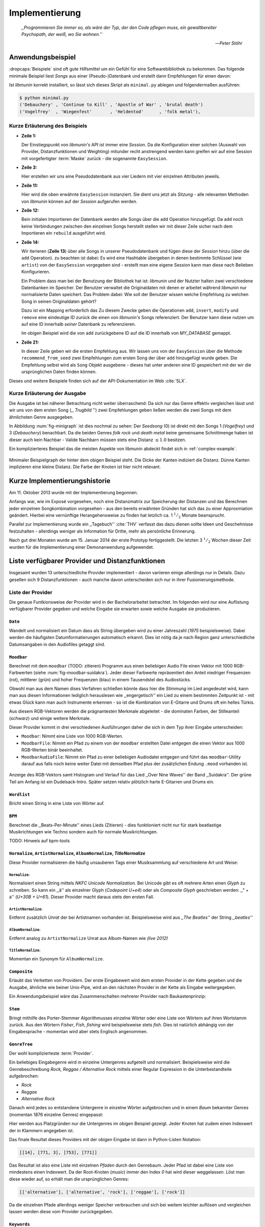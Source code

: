 ***************
Implementierung
***************

.. epigraph::


    *,,Programmieren Sie immer so, als wäre der Typ, der den Code pflegen muss, ein
    gewaltbereiter Psychopath, der weiß, wo Sie wohnen.''*

    -- *Peter Stöhr*

Anwendungsbeispiel
==================

:dropcaps:`Beispiele` sind oft gute Hilfsmittel um ein Gefühl für eine Softwarebibliothek 
zu bekommen. Das folgende minimale Beispiel liest *Songs* aus einer
(Pseudo-)Datenbank und erstellt dann Empfehlungen für einen davon:

.. code-block:: python
    :linenos:
    :emphasize-lines: 1,3,11,12,14,21

    from munin.easy import EasySession

    MY_DATABASE = [
        # Artist:           Album:               Title:             Genre:
        ('Akrea'          , 'Lebenslinie'      , 'Trugbild'       , 'death metal'),
        ('Vogelfrey'      , 'Wiegenfest'       , 'Heldentod'      , 'folk metal'),
        ('Letzte Instanz' , 'Götter auf Abruf' , 'Salve te'       , 'folk rock'),
        ('Debauchery'     , 'Continue to Kill' , 'Apostle of War' , 'brutal death')
    ]

    session = EasySession()
    with session.transaction():
        for idx, (artist, album, title, genre) in enumerate(MY_DATABASE):
             session.mapping[session.add({
                 'artist': artist,
                 'album': album,
                 'title': title,
                 'genre': genre
             })] = idx

    for munin_song in session.recommend_from_seed(session[0], 2):
        print(MY_DATABASE[munin_song.uid])


Ist *libmunin* korrekt installiert, so lässt sich dieses Skript als
``minimal.py`` ablegen und folgendermaßen ausführen:

.. code-block:: bash

    $ python minimal.py 
    ('Debauchery' , 'Continue to Kill' , 'Apostle of War' , 'brutal death')
    ('Vogelfrey'  , 'Wiegenfest'       , 'Heldentod'      , 'folk metal'),
   

Kurze Erläuterung des Beispiels 
-------------------------------

* **Zeile 1:** 
  
  Der Einstiegspunkt von *libmunin's* API ist immer eine *Session*.
  Da die Konfiguration einer solchen (Auswahl von Provider, Distanzfunktionen
  und Weighting) mitunder recht anstrengend werden kann greifen wir auf eine
  Session mit vorgefertigter :term:`Maske` zurück - die sogenannte
  ``EasySession``.
  
* **Zeile 3:**

  Hier erstellen wir uns eine Pseudodatenbank aus vier Liedern mit vier
  einzelnen Attributen jeweils.

* **Zeile 11:** 

  Hier wird die oben erwähnte ``EasySession`` instanziert. Sie dient uns jetzt
  als *Sitzung* - alle relevanten Methoden von *libmunin* können auf der
  *Session* aufgerufen werden.

* **Zeile 12:**

  Bein initialen Importieren der Datenbank werden alle Songs über die ``add``
  Operation hinzugefügt. Da ``add`` noch keine Verbindungen zwischen den
  einzelnen Songs herstellt stellen wir mit dieser Zeile sicher nach dem
  Importieren ein ``rebuild`` ausgeführt wird.

* **Zeile 14:**

  Wir iterieren (**Zeile 13**) über alle Songs in unserer Pseudodatenbank und 
  fügen diese der *Session* hinzu (über die ``add`` Operation). zu beachten ist
  dabei: Es wird eine Hashtable übergeben in denen bestimmte Schlüssel (wie
  ``artist``) von der ``EasySession`` vorgegeben sind - erstellt man eine eigene
  Session kann man diese nach Belieben Konfigurieren.
  
  Ein Problem dass man bei der Benutzung der Bibliothek hat ist: *libmunin* und der
  Nutzter halten zwei verschiedene Datenbanken im Speicher. Der Benutzer
  verwaltet die Originaldaten mit denen er arbeitet während *libmunin* nur
  normalisierte Daten speichert. Das Problem dabei: Wie soll der Benutzer wissen
  welche Empfehlung zu welchen Song in seinen Originaldaten gehört?

  Dazu ist ein Mapping erforderlich das 
  Zu diesem Zwecke geben die Operationen ``add``, ``insert``, ``modify`` und
  ``remove`` eine eindeutige ID zurück die einen von *libmunin's* Songs
  referenziert. Der Benutzer kann diese nutzen um auf eine ID innerhalb *seiner*
  Datenbank zu referenzieren. 

  Im obigen Beispiel wird die von ``add`` zurückgebene ID auf die ID innerhalb
  von *MY_DATABASE* gemappt.

* **Zeile 21:**

  In dieser Zeile geben wir die ersten Empfehlung aus. Wir lassen uns von der
  ``EasySession`` über die Methode ``recommend_from_seed`` zwei Empfehlungen zum ersten
  Song der über ``add`` hinzugefügt wurde geben. Die Empfehlung selbst wird als
  ``Song`` Objekt ausgebene - dieses hat unter anderen eine ID gespeichert mit
  der wir die ursprünglichen Daten finden können.

Dieses und weitere Beispiele finden sich auf der API-Dokumentation im Web
:cite:`5LX`.


Kurze Erläuterung der Ausgabe
-----------------------------

Die Ausgabe ist bei näherer Betrachtung nicht weiter überraschend: Da sich nur
das Genre effektiv vergleichen lässt und wir uns von dem ersten Song (,,
*Trugbild* '') zwei Empfehlungen geben ließen werden die zwei Songs mit dem
ähnlichsten Genre ausgegeben.

In Abbildung :num:`fig-minigraph` ist dies nochmal zu sehen: Der *Seedsong* (0) 
ist direkt mit den Songs 1 (*Vogelfrey*) und 3 (*Debauchery*) benachbart. 
Da die beiden Genres *folk rock* und *death metal* keine gemeinsame Schnittmenge
haben ist dieser auch kein Nachbar - Valide Nachbarn müssen stets eine Distanz
:math:`\le 1.0` besitzen.

Ein komplizierteres Beispiel das die meisten Aspekte von libmunin abdeckt 
findet sich in :ref:`complex-example`.

.. _fig-minigraph: 

.. figure:: figs/minigraph.png
    :alt: Minimaler Beispielgraph
    :width: 42%
    :align: center

    Minimaler Beispielgraph der hinter dem obigen Beispiel steht. Die Dicke der
    Kanten indiziert die Distanz. Dünne Kanten implizieren eine kleine Distanz.
    Die Farbe der Knoten ist hier nicht relevant.

Kurze Implementierungshistorie
==============================

Am 11. Oktober 2013 wurde mit der Implementierung begonnen. 

Anfangs war, wie im Exposé vorgesehen, noch eine Distanzmatrix zur Speicherung
der Distanzen und das Berechnen jeder einzelnen Songkombination vorgesehen -
aus den bereits erwähnten Gründen hat sich das zu einer Approxmiation geändert.
Hierbei eine vernünftige Herangehensweise zu finden hat letzlich ca. 1
:math:`^1/_2` Monate beansprucht.

Parallel zur Implementierung wurde ein ,,Tagebuch'' :cite:`THV` verfasst das
dazu dienen sollte Ideen und Geschehnisse festzuhalten - allerdings weniger als
Information für Dritte, mehr als persönliche Erinnerung.

Nach gut drei Monaten wurde am 15. Januar 2014 der erste Prototyp fertiggestellt. 
Die letzten 3 :math:`^1/_2` Wochen dieser Zeit wurden für die
Implementierung einer Demonanwendung aufgewendet.

Liste verfügbarer Provider und Distanzfunktionen
================================================

Insgesamt wurden 13 unterschiedliche Provider implementiert - davon variieren
einige allerdings nur in Details. Dazu gesellen sich 9 Distanzfunktionen - auch
manche davon unterscheiden sich nur in ihrer Fusionierungsmethode.

Liste der Provider
------------------

Die genaue Funtkionsweise der Provider wird in der Bachelorarbeitet betrachtet.
Im folgenden wird nur eine Auflistung verfügbarer Provider gegeben und welche
Eingabe sie erwarten sowie welche Ausgabe sie produzieren.


``Date``
~~~~~~~~

Wandelt und normalisiert ein Datum dass als String übergeben wird zu einer
Jahreszahl (*1975* beispielsweise). Dabei werden die häufigsten
Datumformatierungen automatisch erkannt. Dies ist nötig da je nach Region ganz
unterschiedliche Datumsangaben in den Audiofiles getaggt sind. 

``Moodbar``
~~~~~~~~~~~

Berechnet mit dem ``moodbar`` (TODO: zitieren) Programm aus einen beliebigen
Audio File einen Vektor mit 1000 RGB-Farbwerten (siehe
:num:`fig-moodbar-suidakra`). Jeder dieser Farbwerte repräsentiert den Anteil
niedriger Frequenzen (rot), mittlerer (grün) und hoher Frequenzen (blau) in
einem Tausendstel des Audiostücks. 

Obwohl man aus dem Namen dises Verfahren schließen könnte dass hier die
*Stimmung* im Lied angedeutet wird, kann man aus diesen Informationen
lediglich herauslesen wie ,,engergetisch'' ein Lied zu einem bestimmten
Zeitpunkt ist - mit etwas Glück kann man auch Instrumente erkennen - so ist
die Kombination von E-Gitarre und Drums oft ein helles Türkis.

Aus diesem RGB-Vektoren werden die prägnantesten Merkmale abgeleitet - die
dominaten Farben, der Stilleanteil (*schwarz*) und einige weitere Merkmale.

Dieser Provider kommt in drei verschiedenen Ausführungen daher die sich in dem
Typ ihrer Eingabe unterscheiden:

* ``Moodbar``: Nimmt eine Liste von 1000 RGB-Werten.
* ``MoodbarFile``: Nimmt ein Pfad zu einem von der ``moodbar`` erstellten Datei
  entgegen die einen Vektor aus 1000 RGB-Werten binär beeinhaltet.
* ``MoodbarAudioFile``: Nimmt ein Pfad zu einer beliebigen Audiodatei entgegen
  und führt das ``moodbar``-Utility darauf aus falls noch keine weiter Datei mit
  demselben Pfad plus der zusätzlichen Endung ``.mood`` vorhanden ist.

.. _fig-moodbar-suidakra:

.. figure:: figs/moodbar_suidakra.*
    :alt: Moodbar Beispielsvisualisierung
    :width: 100%
    :align: center

    Anzeige des RGB-Vektors samt Histogram und Verlauf für das Lied ,,Over Nine
    Waves'' der Band ,,Suidakra''. Der grüne Teil am Anfang ist ein
    Dudelsack-Intro. Später setzen relativ plötzlich harte E-Gitarren und Drums
    ein.

``Wordlist``
~~~~~~~~~~~~

Bricht einen String in eine Liste von Wörter auf.

``BPM``
~~~~~~~

Berechnet die ,,Beats-Per-Minute'' eines Lieds (Zitieren) - dies funktioniert
nicht nur für stark beatlastige Musikrichtungen wie Techno sondern auch für
normale Musikrichtungen. 

TODO: Hinweis auf bpm-tools

``Normalize``, ``ArtistNormalize``, ``AlbumNormalize``, `TitleNormalize`
~~~~~~~~~~~~~~~~~~~~~~~~~~~~~~~~~~~~~~~~~~~~~~~~~~~~~~~~~~~~~~~~~~~~~~~~

Diese Provider normalisieren die häufig unsauberen Tags einer Musiksammlung auf
verschiedene Art und Weise: 

``Normalize``:
""""""""""""""

Normalisiert einen String mittels *NKFC Unicode Normalization*.
Bei Unicode gibt es oft mehrere Arten einen *Glyph* zu schreiben. So kann
ein ,,ä'' als einzelner Glyph (*Codepoint U+e4*) oder als *Composite
Glyph* geschrieben werden: ,,\" + a'' (*U+30B + U+61*). Dieser Provider macht
daraus stets den ersten Fall.

``ArtistNormalize``:
""""""""""""""""""""

Entfernt zusätzlich *Unrat* der bei Artistnamen vorhanden
ist. Beispielsweise wird aus *,,The Beatles''* der String *,,beatles''*

``AlbumNormalize``:
"""""""""""""""""""
  
Entfernt analog zu ``ArtistNormalize`` Unrat aus Album-Namen wie *(live 2012)* 

``TitleNormalize``: 
""""""""""""""""""""

Momentan ein Synonym für ``AlbumNormalize``.

.. _composite-provider:

``Composite``
~~~~~~~~~~~~~

Erlaubt das Verketten von Providern. Der erste Eingabewert wird dem ersten
Provider in der Kette gegeben und die Ausgabe, ähnliche wie beiner Unix-Pipe, 
wird an den nächsten Provider in der Kette als Eingabe weitergegeben.

Ein Anwendungsbeispiel wäre das Zusammenschalten mehrerer Provider nach
Baukastenprinzip:

.. digraph:: foo

   size=5;

   node [shape=record];

   subgraph {
       rank = same; PlyrLyrics; Keywords; Stem
   }

   "Eingabe: Artist, Album" ->  PlyrLyrics [label=" Sucht im Web "]
   PlyrLyrics -> Keywords [label="liefert Songtext"]
   Keywords -> Stem [label="extrahiert Keywords"]
   Stem -> "Ausgabe: Stemmed Keywords" [label=" Wortstamm-Keywords "]

``Stem``
~~~~~~~~

Bringt mithilfe des Porter-Stemmer Algorithmusses einzelne Wörter oder eine
Liste von Wörtern auf ihren Wortstamm zurück. Aus den Wörtern *Fisher*, *Fish*,
*fishing* wird beispielsweise stets *fish*. Dies ist natürlich abhängig von der
Eingabesprache - momentan wird aber stets Englisch angenommen.

.. _genre-provider:

``GenreTree``
~~~~~~~~~~~~~

Der wohl komplizierteste :term:`Provider`.

Ein beliebiges Eingabegenre wird in einzelne Untergenres aufgeteilt und normalisiert. 
Beispielsweise wird die Genrebeschreibung *Rock, Reggae / Alternative Rock*
mittels einer Regular Expression in die Unterbestandteile aufgebrochen:

* *Rock*
* *Reggae*
* *Alternative Rock*

Danach wird jedes so entstandene Untergenre in einzelne Wörter aufgebrochen und
in einem *Baum* bekannter Genres (momentan 1876 einzelne Genres) eingepasst:

.. digraph:: foo

    size=4; 
    node [shape=record];

    "music (#0)"  -> "rock (#771)"
    "music (#0)"  -> "alternative (#14)"
    "music (#0)"  -> "reggae (#753)"
    "rock (#771)" -> "alternative (#3)"

Hier werden aus Platzgründen nur die Untergenres im obigen Beispiel gezeigt.
Jeder Knoten hat zudem einen Indexwert der in Klammern angegeben ist. 

Das finale Resultat dieses Providers mit der obigen Eingabe ist dann in
Python-Listen Notation:

.. code-block:: python

    [[14], [771, 3], [753], [771]]

Das Resultat ist also eine Liste mit einzelnen *Pfaden* durch den Genrebaum.
Jeder Pfad ist dabei eine Liste von mindestens einen Indexwert.
Da der Root-Knoten (*music*) immer den Index *0* hat wird dieser weggelassen.
Löst man diese wieder auf, so erhält man die ursprünglichen Genres:

.. code-block:: python

    [['alternative'], ['alternative', 'rock'], ['reggae'], ['rock']] 

Da die einzelnen Pfade allerdings weniger Speicher verbrauchen und sich bei
weitem leichter auflösen und vergleichen lassen werden diese vom Provider
zurückgegeben.

.. _keyword-provider:

``Keywords``
~~~~~~~~~~~~

Extrahiert aus einem Text als Eingabe alle *relevanten* Stichwörter. 
Ein Beispiel dieser *Keywords* wird in :num:`fig-yellow-keywords` gezeigt.
Zudem wird die Sprache des Eingabetextes erkannt und mit abgespeichert.

.. _fig-yellow-keywords:

.. figtable::
    :caption: Die extrahierten Keywords aus ,,Yellow Submarine'', samt deren
              Rating.
    :alt: Extrahierte Keywords aus ,,Yellow Submarine''
    :spec: r l

    ====== =================================
    Rating Keywords 
    ====== =================================
    22.558 'yellow', 'submarin'
    20.835 'full', 'speed', 'ahead', 'mr'
     8.343 'live', 'beneath'
     5.247 'band', 'begin'
     3.297 'sea'
     3.227 'green'
     2.797 'captain'
       ... ...
    ====== ================================= 

``PlyrLyrics``
~~~~~~~~~~~~~~

Besorgt mittels *libglyr* Liedtexte aus dem Internet. Bereits gesuchte Liedtexte
werden dabei zwischengespeichert. Dieser :term:`Provider` eignet sich besonders im
Zusammenhang mit dem *Keywords* zusammen als *Composite* Provider.

.. _discogs-genre-provider:

``DiscogsGenre``
~~~~~~~~~~~~~~~~

Besorgt von dem Online-Musikmarktplatz *Discogs* Genre Informationen. Dies ist
nötig da Musiksammlungen für gewöhnlich mittels einer Online-Musikdatenbank
getaggt werden - die meisten bieten allerdings keine Genreinformationen. 

Liste der Distanzfunktionen
---------------------------

Die genaue Funktionsweise der einzelnen Distanzfunktionen wird in der
Bachelorarbeit genauer betrachtet. Im Folgenden wird aber eine kurze Auflistung
jeder vorhandenen :term:`Distanzfunktion` und der Annahme auf der sie basiert
gegeben.

``Date``
~~~~~~~~

Vergleicht zwei Jahreszahlen. Eine hohe Differenz führt dabei zu einer hohen
Distanz. Also ,,erstes'' Jahr wird das Jahr 1950 angenommen.

*Annahme:*
""""""""""

Lieder mit einer großen zeitlichen Differenz zueinander werden selten zusammen
gehört.

``Moodbar``
~~~~~~~~~~~

Vergleicht die ``moodbar`` zweier unterschiedlicher Lieder.

*Annahme:*
""""""""""

Ähnliche Moodbars implizeren auch ähnliche Lieder. Da man oft
gewissen Instrumente anhand deren Farbe erkennen kann werden unter anderen die
dominanten Farben und der Stilleanteil verglichen.

``Rating``
~~~~~~~~~~

Vergleicht ein vom Benutzer vergebenes Rating. Dabei wird zwischen
nichtgesetzten *(z.B. 0)* und gesetzten Rating unterschieden *(z.B. 1-5)* die
sich unterschiedlich auf die finale Distanz auswirken.

Die Werte für das Minima, Maxima und den Nullwert können beim Erstellen der
Session konfiguriert werden.

*Annahme:*
""""""""""

Zeichnet der Benutzer ein Lied mit einem hohen Rating aus so möchte er
vermutlich Empfehlungen zu ebenfalls hoch ausgezeichneten Liedern haben.  Dies
bietet dem Nutzer eine Möglichkeit direkte *Hinweise* an das System zu geben.

``BPM``
~~~~~~~

Vergleicht den ,,Beats-per-Minute`` Wert zweier Lieder. 
Als Minimalwert wird 50 und als Maximalwert 250 angenommen.

*Annahme:*
""""""""""

Ähnlich schnelle Lieder werden oft zusammen gespielt.

``Wordlist``, ``Levenshtein``, ``Keywords``
~~~~~~~~~~~~~~~~~~~~~~~~~~~~~~~~~~~~~~~~~~~

Diese Distanzen vergleiche alle, auf unterschiedliche Art und Weise, zwei Menge
von Wörtern miteinander.

``Wordlist``:
"""""""""""""

Vergleicht eine Menge von Wörtern auf Identität. Sind die Mengen identisch so
kommt eine Distanz von :math:`0.0` dabei heraus. 

*Annahme:* 
""""""""""

Diese :term:`Distanzfunktion` ist beispielsweise beim Vergleich von Titeln
nützlich. Ähnliche Wörter in Titeln deuten oft auf ähnliche Themen hin. 
Als Beispiel kann man die Titel *,,Hey Staat'' (Hans Söllner)* und *,,Lieber
Staat'' (Farin Urlaub)* nennen.

``Levenshtein``:
""""""""""""""""

Wie ``Wordlist``, vergleiche aber die einzelnen Wörter mittels der
Levenshtein-Distanzfunktion. So spielen kleine Abweichung wie der Vergleich von 
``color`` und ``colour`` keine große Rolle mehr. Der große Nachteil ist der
erhöhte Rechenaufwand.

*Annahme:* 
""""""""""

Ähnlich wie bei ``Wordlist``, aber eben auch für Daten bei denen man kleine
Unterschiede in der Schreibweise erwartet. Beispielsweise bei Artist-Namen wie 
``ZZ-Top`` und ``zz Top``.

Ähnlich wie 


``Keywords``:
"""""""""""""

Nimmt die Ergebnisse des ``Keyword`` (:ref:`keyword-provider`) Providers
entgegen und bezieht die Sprache beider Keywordmengen sowie die länge der
einzelnen Keywords in die Distanz mit ein.

*Annahme:* 
""""""""""

Der Nutzer möchte Lieder mit ähnliche Themen zu einem Lied vorgeschlagen
bekommen - oder zumindestens in derselben Sprache.

``GenreTreeAvgLink``, ``GenreTree``
~~~~~~~~~~~~~~~~~~~~~~~~~~~~~~~~~~~

Vergleicht die unter :ref:`genre-provider` erwähnten Pfade.

``GenreTree``:
""""""""""""""

Vergleicht alle Pfade in beiden Eingabemengen miteinander und nimmt die
**geringste** Distanz von allen. 

Diese Distanzfunktion sollte gewählt werden wenn die Genre-Tags eher kurz
gefasst sind - beispielsweise wenn nur *Rock* darin steht.

``GenreTreeAvgLink``:
"""""""""""""""""""""

Vergleicht alle Pfade in beiden Eingabemengen miteinander und nimmt die
**durchschnittliche** Distanz von allen. 

Diese Distanzfunktion sollte gewählt werden wenn ausführliche Genre-Tags
vorhanden - wie sie beispielsweise vom ``DiscogsGenre`` Provider geliefert
werden :ref:`discogs-genre-provider` - sind.

*Annahme:*
""""""""""

Ähnliche Genres deuten auf ähnliche Musikstile hin.


Modul- und Paketübersicht
=========================

In der Programmiersprache *Python* entspricht jede einzelne ``.py`` Datei einem
*Modul*. Die Auflistung unter :num:`fig-module-tree` soll eine Übersicht darüber
geben welche Funktionen in welchem Modul implementiert worden.

.. _fig-module-tree:

.. figtable::
    :caption: Verzeichnisbaum mit den einzelnen Modulen von libmunin's
              Implementierung
    :alt: Verzeichnisbaum der Implementierung
    :spec: @{}l @{}l @{}l @{}l | l

    +-------------------+-------------------+-----------------+-------+---------------------------------------------+
    | **Verzeichnisse** | (gekürzt)         |                 |       | **Beschreibung**                            |
    +===================+===================+=================+=======+=============================================+
    | **munin/**        |                   |                 |       | Quelltextverzeichnis                        |
    +-------------------+-------------------+-----------------+-------+---------------------------------------------+
    |                   | *__init__.py*     |                 |       | Versionierungs Info                         |
    +-------------------+-------------------+-----------------+-------+---------------------------------------------+
    |                   | *__main__.py*     |                 |       | Beispielprogramm                            |
    +-------------------+-------------------+-----------------+-------+---------------------------------------------+
    |                   | *database.py*     |                 |       | Implementierung von ``Database``            |
    +-------------------+-------------------+-----------------+-------+---------------------------------------------+
    |                   | *dbus_service.py* |                 |       | Unfertiger DBus Service.                    |
    +-------------------+-------------------+-----------------+-------+---------------------------------------------+
    |                   | *dbus_client*     |                 |       | Unfertiger DBus Beispielclient.             |
    +-------------------+-------------------+-----------------+-------+---------------------------------------------+
    |                   | **distance/**     |                 |       | Unterverzeichnis für Distanzfunktionen      |
    +-------------------+-------------------+-----------------+-------+---------------------------------------------+
    |                   |                   | *__init__.py*   |       | Implementierung von ``DistanceFunction``    |
    +-------------------+-------------------+-----------------+-------+---------------------------------------------+
    |                   |                   | *bpm.py*        |       | Implementierung von ``BPMDistance``         |
    +-------------------+-------------------+-----------------+-------+---------------------------------------------+
    |                   |                   | *date.py*       |       | Implementierung von ``DateDistance``        |
    +-------------------+-------------------+-----------------+-------+---------------------------------------------+
    |                   |                   | *...*           |       | Weitere Subklassen von ``DistanceFunction`` |
    +-------------------+-------------------+-----------------+-------+---------------------------------------------+
    |                   | *session.py*      |                 |       | Implementierung der ``Session`` (API)       |
    +-------------------+-------------------+-----------------+-------+---------------------------------------------+
    |                   | *easy.py*         |                 |       | Implementierung der ``EasySession``         |
    +-------------------+-------------------+-----------------+-------+---------------------------------------------+
    |                   | *graph.py*        |                 |       | Implementierung der Graphenoperationen      |
    +-------------------+-------------------+-----------------+-------+---------------------------------------------+
    |                   | *helper.py*       |                 |       | Gesammelte, oftgenutzte Funktionen          |
    +-------------------+-------------------+-----------------+-------+---------------------------------------------+
    |                   | *history.py*      |                 |       | Implementierung der ``History`` u. Regeln   |
    +-------------------+-------------------+-----------------+-------+---------------------------------------------+
    |                   | *plot.py*         |                 |       | Visualisierungsfunktionen für Graphen       |
    +-------------------+-------------------+-----------------+-------+---------------------------------------------+
    |                   | **provider/**     |                 |       | Unterverzeichnis für Provider               |
    +-------------------+-------------------+-----------------+-------+---------------------------------------------+
    |                   |                   | *__init__.py*   |       | Implementierung von ``Provider``            |
    +-------------------+-------------------+-----------------+-------+---------------------------------------------+
    |                   |                   | *bpm.py*        |       | Implementierung von ``BPMProvider``         |
    +-------------------+-------------------+-----------------+-------+---------------------------------------------+
    |                   |                   | *composite.py*  |       | Implementierung des ``CompositeProvider``   |
    +-------------------+-------------------+-----------------+-------+---------------------------------------------+
    |                   |                   | *...*           |       | Weitere Subklassen von ``Provider``         |
    +-------------------+-------------------+-----------------+-------+---------------------------------------------+
    |                   | *rake.py*         |                 |       | Implementierung des RAKE-Algorightmus       |
    +-------------------+-------------------+-----------------+-------+---------------------------------------------+
    |                   | **scripts/**      |                 |       | Unterverzeichnis für ,,Test Scripts''       |
    +-------------------+-------------------+-----------------+-------+---------------------------------------------+
    |                   |                   | *visualizer.py* |       | Zeichnet ein mood-file mittels ``cairo``    |
    +-------------------+-------------------+-----------------+-------+---------------------------------------------+
    |                   |                   | *walk.py*       |       | Berechnet vieles mood-files parallel        |
    +-------------------+-------------------+-----------------+-------+---------------------------------------------+
    |                   | *song.py*         |                 |       | Implementierung von ``Song``                |
    +-------------------+-------------------+-----------------+-------+---------------------------------------------+
    |                   | **stopwords/**    |                 |       | Stoppwortimplementierung:                   |
    +-------------------+-------------------+-----------------+-------+---------------------------------------------+
    |                   |                   | *__init__.py*   |       | Implementierung des StopwordsLoader         |
    +-------------------+-------------------+-----------------+-------+---------------------------------------------+
    |                   |                   | **data/**       |       | Unterverzeichnis für die Stoppwortlisten    |
    +-------------------+-------------------+-----------------+-------+---------------------------------------------+
    |                   |                   |                 | *de*  | Gemäß ISO 638-1 benannte Dateien;           |
    +-------------------+-------------------+-----------------+-------+---------------------------------------------+
    |                   |                   |                 | *en*  | Pro Zeile ist ein Stoppwort gelistet;       |
    +-------------------+-------------------+-----------------+-------+---------------------------------------------+
    |                   |                   |                 | *es*  | Insgesamt 17 verschiedene Listen.           |
    +-------------------+-------------------+-----------------+-------+---------------------------------------------+
    |                   |                   |                 | *...* |                                             |
    +-------------------+-------------------+-----------------+-------+---------------------------------------------+
    |                   | *testing.py*      |                 |       | Fixtures und Helper für unittests           |
    +-------------------+-------------------+-----------------+-------+---------------------------------------------+


Trivia
======

Entwicklungsumgebung
--------------------

Als Programmiersprache wurde *Python* aus folgenden Gründen ausgewählt:

* Exzellenter Support für *Rapid Prototyping* - eine wichtige Eigenschaft bei
  nur knapp 3 Monaten Implementierungszeit.
* Große Zahl an nützlichen Libraries, besonders für den wissenschaftlichen Einsatz.
* Bei Performanceproblemen ist eine Auslagerung von Code nach *C* mittels
  *Cython* sehr einfach möglich.
* Der Autor hat gute Kenntnisse in Python.

Alle Quellen die während dieses Projektes entstanden sind, finden sich auf der
sozialen Code-Hosting Plattform *GitHub* :cite:`Y41` - zur Versionierung wird
dann entsprechend das *Distributed Version Control System* ``git`` genutzt.

Der Vorteil dieser Plattform besteht darin, dass sie von sehr vielen Entwicklern
besucht wird, die die Software ausprobieren und möglicherweise verbessern oder
zumindestens die Seite für spätere Projekte merken. 

Die dazugehörige Dokumentation wird bei jedem *Commit* automatisch aus den
Sourcen, mittels des freien Dokumentationsgenerators Sphinx, auf der
Dokumentations-Hosting Plattform *ReadTheDocs* gebaut und dort verfügbar
gemacht :cite:`5LX`.

Zudem werden pro Commit unittests auf der Continious-Integration Plattform
*TravisCI* :cite:`JIU` für verschiedene Python-Versionen durchgeführt. Dies hat
den Vorteil, dass fehlerhafte Versionen aufgedeckt werden, selbst wenn man
vergessen hat die unittests lokal durchzuführen.

Schlägt der Build fehl so färben sich kleine Buttons in den oben genannten
Diensten rot und man wird per Mail benachrichtigt. (Siehe :num:`fig-travis-badge`)

.. _fig-travis-badge:

.. figure:: figs/travis_badge.png
    :align: center
    :alt: Screenshot der Statusbuttons auf der Github-Seite.

    Screenshot der Statusbuttons auf der Github-Seite.

Versionen die als stabil eingestuft werden, werden auf *PyPi (Python Package Index)*
veröffentlicht :cite:`O6Q`, wo sie mithilfe des folgenden Befehles samt
Python-Abhängigkeiten installiert werden können (Setzt Python :math:`\ge 3.2`
vorraus):

.. code-block:: bash

    $ sudo pip install libmunin

Auf lokaler Seite wird jede Änderungen versioniert, um die Fehlersuche zu
vereinfachen - im Notfall kann man stets auf funktionierende Versionen
zurückgehen. 

Der Quelltext selber wird in *gVim* geschrieben - dass sich der Python-Quelltext
dabei an die gängigen Konventionen hält wird durch die Zusatzprogramme *PEP8*
und *flake8* überprüft.

Auch dieses Dokument wurde mit dem :latex_sign:`sigh`-Backend einer
modifizierten Sphinxversion erstellt. Der Vorteil ist dabei, dass die Arbeit in
*reStructuredText* geschrieben werden kann und einerseits als PDF und als HTML
Variante :cite:`8MD` erstellt wird - letztere ist sogar für mobile Endgeräte
ausgelegt.  

Lines of Code (*LoC*)
---------------------

Was die *Lines of Code* betrifft so verteilen sich insgesamt 4867 Zeilen
Quelltext auf 46 einzelne Dateien. Die im nächsten Kapitel vorgestellte
Demo-Anwendung ist dabei mit eingerechnet. Dazu gesellen sich 2169 Zeilen
Kommentare, die zum größten Teil zur Generation der Online-Dokumentation
genutzt werden.

Dazu kommen einige weitere Zeilen von *reStructuredText* (einer einfachen
Markup-Sprache) die das Gerüst der Onlinedokumentation bilden:

.. code-block:: bash

    $ wc -l $(find . -iname '*.rst')
    2231 insgesamt

Sonstige Statistiken
--------------------

Zudem lassen sich einige Statistiken präsentieren die automatisch aus den
``git log`` entstanden sind:

GitHub Visualisierungen
~~~~~~~~~~~~~~~~~~~~~~~

*GitHub* stellt einige optisch ansprechende und interaktive Statistiken bereit
die beispielsweise viel über den eigenen Arbeitszyklus verraten:

    :cite:`IBL`

``gitstats`` Visualisierungen
~~~~~~~~~~~~~~~~~~~~~~~~~~~~~
      
Das kleine Programm ``gitstats`` baut aus dem ``git log`` eine HTML-Seite mit
einigen interessanten Statistiken - wie beispielsweise der absoluten Anzahl von
geschriebenen (und wieder gelöschten) Zeilen:

    :cite:`8MD`

``gource`` Commit-Graph Visualisierungsvideo
~~~~~~~~~~~~~~~~~~~~~~~~~~~~~~~~~~~~~~~~~~~~

``gource`` ist ein Programm das in einem optisch ansprechenden Video zeigt wie
sich das ``git``-Repository mit der Zeit aufbaut. Unter :cite:`8MC` findet sich
ein ein-minütiges Video dass enstprechend die Entwicklung von libmunin zeigt.
